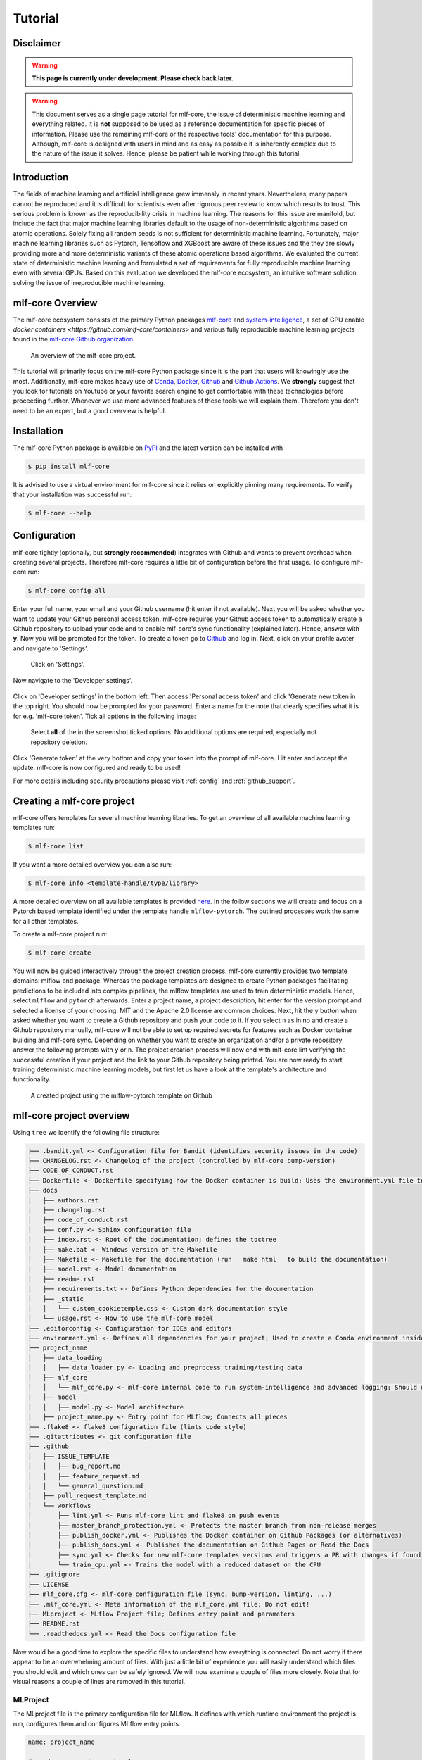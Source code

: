 .. _tutorial:

==========
Tutorial
==========

Disclaimer
-----------

.. warning:: **This page is currently under development. Please check back later.**


.. warning:: This document serves as a single page tutorial for mlf-core, the issue of deterministic machine learning and everything related.
             It is **not** supposed to be used as a reference documentation for specific pieces of information.
             Please use the remaining mlf-core or the respective tools' documentation for this purpose.
             Although, mlf-core is designed with users in mind and as easy as possible it is inherently complex due to the nature of the issue it solves.
             Hence, please be patient while working through this tutorial.

Introduction
-------------

The fields of machine learning and artificial intelligence grew immensly in recent years.
Nevertheless, many papers cannot be reproduced and it is difficult for scientists even after rigorous peer review to know which results to trust.
This serious problem is known as the reproducibility crisis in machine learning.
The reasons for this issue are manifold, but include the fact that major machine learning libraries default to the usage of non-deterministic algorithms based on atomic operations.
Solely fixing all random seeds is not sufficient for deterministic machine learning.
Fortunately, major machine learning libraries such as Pytorch, Tensoflow and XGBoost are aware of these issues and the they are slowly providing
more and more deterministic variants of these atomic operations based algorithms.
We evaluated the current state of deterministic machine learning and formulated a set of requirements for fully reproducible machine learning even with several GPUs.
Based on this evaluation we developed the mlf-core ecosystem, an intuitive software solution solving the issue of irreproducible machine learning.

mlf-core Overview
-------------------

The mlf-core ecosystem consists of the primary Python packages `mlf-core <https://github.com/mlf-core/mlf-core>`_ and `system-intelligence <https://github.com/mlf-core/system-intelligence>`_,
a set of GPU enable `docker containers <https://github.com/mlf-core/containers>` and various fully reproducible machine learning projects found in the `mlf-core Github organization <https://github.com/mlf-core>`_.

.. figure:: images/mlf_core_overview.png
   :alt: mlf-core overview

   An overview of the mlf-core project.

This tutorial will primarily focus on the mlf-core Python package since it is the part that users will knowingly use the most.
Additionally, mlf-core makes heavy use of `Conda <https://docs.conda.io/en/latest/>`_, `Docker <https://www.docker.com/>`_, Github_ and `Github Actions <https://github.com/features/actions>`_.
We **strongly** suggest that you look for tutorials on Youtube or your favorite search engine to get comfortable with these technologies before proceeding further.
Whenever we use more advanced features of these tools we will explain them. Therefore you don't need to be an expert, but a good overview is helpful.

Installation
-------------

The mlf-core Python package is available on `PyPI <https://pypi.org/project/mlf-core/>`_ and the latest version can be installed with

.. code-block:: console

    $ pip install mlf-core

It is advised to use a virtual environment for mlf-core since it relies on explicitly pinning many requirements.
To verify that your installation was successful run:

.. code-block:: console

    $ mlf-core --help

Configuration
--------------

mlf-core tightly (optionally, but **strongly recommended**) integrates with Github and wants to prevent overhead when creating several projects.
Therefore mlf-core requires a little bit of configuration before the first usage.
To configure mlf-core run:

.. code-block:: console

    $ mlf-core config all

Enter your full name, your email and your Github username (hit enter if not available).
Next you will be asked whether you want to update your Github personal access token.
mlf-core requires your Github access token to automatically create a Github repository to upload your code and to enable mlf-core's sync functionality (explained later).
Hence, answer with **y**. Now you will be prompted for the token.
To create a token go to Github_ and log in. Next, click on your profile avater and navigate to 'Settings'.

.. figure:: images/navigate_settings.png
   :alt: Github settings navigation

   Click on 'Settings'.

Now navigate to the 'Developer settings'.

.. figure:: images/navigate_developer_settings.png
   :alt: Github settings navigation

Click on 'Developer settings' in the bottom left. Then access 'Personal access token' and click 'Generate new token in the top right.
You should now be prompted for your password. Enter a name for the note that clearly specifies what it is for e.g. 'mlf-core token'.
Tick all options in the following image:

.. figure:: images/token_settings.png
   :alt: Github settings navigation

   Select **all** of the in the screenshot ticked options. No additional options are required, especially not repository deletion.

Click 'Generate token' at the very bottom and copy your token into the prompt of mlf-core. Hit enter and accept the update.
mlf-core is now configured and ready to be used!

For more details including security precautions please visit :ref:`config` and :ref:`github_support`.

Creating a mlf-core project
------------------------------

mlf-core offers templates for several machine learning libraries. To get an overview of all available machine learning templates run:

.. code-block:: console

    $ mlf-core list

If you want a more detailed overview you can also run:

.. code-block:: console

    $ mlf-core info <template-handle/type/library>

A more detailed overview on all available templates is provided `here <https://mlf-core.readthedocs.io/en/latest/available_templates/available_templates.html>`_.
In the follow sections we will create and focus on a Pytorch based template identified under the template handle ``mlflow-pytorch``.
The outlined processes work the same for all other templates.

To create a mlf-core project run:

.. code-block:: console

    $ mlf-core create

You will now be guided interactively through the project creation process.
mlf-core currently provides two template domains: mlflow and package. Whereas the package templates are designed to create Python packages
facilitating predictions to be included into complex pipelines, the mlflow templates are used to train deterministic models.
Hence, select ``mlflow`` and ``pytorch`` afterwards. Enter a project name, a project description, hit enter for the version prompt and selected a license of your choosing.
MIT and the Apache 2.0 license are common choices. Next, hit the ``y`` button when asked whether you want to create a Github repository and push your code to it.
If you select ``n`` as in no and create a Github repository manually, mlf-core will not be able to set up required secrets for features such as Docker container building and mlf-core sync.
Depending on whether you want to create an organization and/or a private repository answer the following prompts with ``y`` or ``n``.
The project creation process will now end with mlf-core lint verifying the successful creation if your project and the link to your Github repository being printed.
You are now ready to start training deterministic machine learning models, but first let us have a look at the template's architecture and functionality.

.. figure:: images/project_github.png
   :alt: Project on Github

   A created project using the mlflow-pytorch template on Github

mlf-core project overview
----------------------------

Using ``tree`` we identify the following file structure:

.. code::

    ├── .bandit.yml <- Configuration file for Bandit (identifies security issues in the code)
    ├── CHANGELOG.rst <- Changelog of the project (controlled by mlf-core bump-version)
    ├── CODE_OF_CONDUCT.rst
    ├── Dockerfile <- Dockerfile specifying how the Docker container is build; Uses the environment.yml file to create a Conda environment inside the container
    ├── docs
    │   ├── authors.rst
    │   ├── changelog.rst
    │   ├── code_of_conduct.rst
    │   ├── conf.py <- Sphinx configuration file
    │   ├── index.rst <- Root of the documentation; defines the toctree
    │   ├── make.bat <- Windows version of the Makefile
    │   ├── Makefile <- Makefile for the documentation (run   make html   to build the documentation)
    │   ├── model.rst <- Model documentation
    │   ├── readme.rst
    │   ├── requirements.txt <- Defines Python dependencies for the documentation
    │   ├── _static
    │   │   └── custom_cookietemple.css <- Custom dark documentation style
    │   └── usage.rst <- How to use the mlf-core model
    ├── .editorconfig <- Configuration for IDEs and editors
    ├── environment.yml <- Defines all dependencies for your project; Used to create a Conda environment inside the Docker container
    ├── project_name
    │   ├── data_loading
    │   │   ├── data_loader.py <- Loading and preprocess training/testing data
    │   ├── mlf_core
    │   │   └── mlf_core.py <- mlf-core internal code to run system-intelligence and advanced logging; Should usually not be modified
    │   ├── model
    │   │   ├── model.py <- Model architecture
    │   ├── project_name.py <- Entry point for MLflow; Connects all pieces
    ├── .flake8 <- flake8 configuration file (lints code style)
    ├── .gitattributes <- git configuration file
    ├── .github
    │   ├── ISSUE_TEMPLATE
    │   │   ├── bug_report.md
    │   │   ├── feature_request.md
    │   │   └── general_question.md
    │   ├── pull_request_template.md
    │   └── workflows
    │       ├── lint.yml <- Runs mlf-core lint and flake8 on push events
    │       ├── master_branch_protection.yml <- Protects the master branch from non-release merges
    │       ├── publish_docker.yml <- Publishes the Docker container on Github Packages (or alternatives)
    │       ├── publish_docs.yml <- Publishes the documentation on Github Pages or Read the Docs
    │       ├── sync.yml <- Checks for new mlf-core templates versions and triggers a PR with changes if found; Runs daily
    │       └── train_cpu.yml <- Trains the model with a reduced dataset on the CPU
    ├── .gitignore
    ├── LICENSE
    ├── mlf_core.cfg <- mlf-core configuration file (sync, bump-version, linting, ...)
    ├── .mlf_core.yml <- Meta information of the mlf_core.yml file; Do not edit!
    ├── MLproject <- MLflow Project file; Defines entry point and parameters
    ├── README.rst
    └── .readthedocs.yml <- Read the Docs configuration file

Now would be a good time to explore the specific files to understand how everything is connected.
Do not worry if there appear to be an overwhelming amount of files. With just a little bit of experience you will easily understand
which files you should edit and which ones can be safely ignored.
We will now examine a couple of files more closely. Note that for visual reasons a couple of lines are removed in this tutorial.


MLProject
~~~~~~~~~~~

The MLproject file is the primary configuration file for MLflow.
It defines with which runtime environment the project is run, configures them and configures MLflow entry points.

.. code::

    name: project_name

    # conda_env: environment.yml
    docker_env:
        image: ghcr.io/github_user/project_name:0.1.0-SNAPSHOT
        volumes: ["${PWD}/data:/data"]
        environment: [["MLF_CORE_DOCKER_RUN", "TRUE"],["CUBLAS_WORKSPACE_CONFIG", ":4096:8"]]

    entry_points:
    main:
        parameters:
        max_epochs: {type: int, default: 5}
        gpus: {type: int, default: 0}
        accelerator: {type str, default: "None"}
        lr: {type: float, default: 0.01}
        general-seed: {type: int, default: 0}
        pytorch-seed: {type: int, default: 0}
        command: |
            python project_name/project_name.py \
                --max_epochs {max_epochs} \
                --gpus {gpus} \
                --accelerator {accelerator} \
                --lr {lr} \
                --general-seed {general-seed} \
                --pytorch-seed {pytorch-seed}

mlf-core projects by default run with Docker. If you prefer to run your project with Conda you need to comment in ``conda_env`` and comment out
``docker_env`` and its associated configuration. We are currently working on easing this switching, but for now it is a MLflow limitation.
The ``image`` by default points to the Docker image build on Github Packages which automatically happens on project creation.
Moreover, all runs mount the data directory in the root folder of the project to ``/data`` inside the container.
Therefore, you need to ensure that your data either resides in the data folder of your project or adapt the mounted volumes to include your training data.
mlf-core also presets environment variables required for deterministic machine learning. Do not modify them without an exceptional reason.
Finally, the project_name.py file is set as an entry point and all parameters are defined and passed with MLflow.

Dockerfile
~~~~~~~~~~~~

The Dockerfile usually does not need to be adapted.
It is based on a custom mlf-core base container which provides CUDA, Conda and other utilities.

.. code-block::

    FROM mlfcore/base:1.2.0

    # Install the conda environment
    COPY environment.yml .
    RUN conda env create -f environment.yml && conda clean -a

    # Activate the environment
    RUN echo "source activate exploding_springfield" >> ~/.bashrc
    ENV PATH /home/user/miniconda/envs/exploding_springfield/bin:$PATH

    # Dump the details of the installed packages to a file for posterity
    RUN conda env export --name exploding_springfield > exploding_springfield_environment.yml

The Docker container simply uses the environment.yml file to create a Conda environment and activates it.
You can find the base container definitions in the `mlf-core containers repository <https://github.com/mlf-core/containers>`_.

environment.yml
~~~~~~~~~~~~~~~~

The ``environment.yml`` file is used for both, running the mlf-core project with Conda, and for creating the Conda environment inside the Docker container.
Therefore you only need to specify your dependencies once in this file.
Try to always define all dependencies from Conda channels if possible and only add PyPI dependencies if a Conda version is not available.

.. code-block::

    name: project_name
    channels:
    - defaults
    - conda-forge
    - pytorch
    dependencies:
    - defaults::cudatoolkit=11.0.221
    - defaults::python=3.8.2
    - conda-forge::tensorboardx=2.1
    - conda-forge::mlflow=1.13.1
    - conda-forge::rich=9.10.0
    - pytorch::pytorch=1.7.1
    - pytorch::torchvision=0.8.2
    - pytorch-lightning==1.1.8
    - pip
    - pip:
        - pycuda==2019.1.2  # not on Conda
        - cloudpickle==1.6.0
        - boto3==1.17.7
        - system-intelligence==2.0.2

If you have dependencies that are not available on Conda nor PyPI you can adapt the Docker container.

Post project creation TODOs
---------------------------------------

mlf-core tries to automate as much as possible, but some minor actions need to be done manually.

Public Docker container on Github Packages
~~~~~~~~~~~~~~~~~~~~~~~~~~~~~~~~~~~~~~~~~~~~

mlf-core by default pushes the Docker container using the ``publish_docker.yml`` Github Actions workflow to `Github Packages <https://github.com/features/packages>`_.
If you want to push your Docker container to a different registry you need to adapt the workflow and potentially update the username and add a Github secret for your password.
By default, containers pushed to Github are private. As a result you would need to log in to pull the container.
Hence, you have to make your Docker container public by navigating to the used Github account, selecting ``Packages`` and then your package.
On the right you will find a button ``package settings``. Scroll down on the package settings page and at the bottom you will find a button ``make public``.
Click it, authenticate and your Github container is now public!
Be aware of the fact that building the Docker container usually takes 15-20 minutes and therefore your Docker container will not immidiately show up in the Packages tab.

Publish documentation on Github Pages or Read the Docs
~~~~~~~~~~~~~~~~~~~~~~~~~~~~~~~~~~~~~~~~~~~~~~~~~~~~~~~~~~~~~

mlf-core projects offers a Sphinx based documentation setup which can easily be hosted on either Github Pages or Read the Docs.
The choice is yours. Note that you may need to update the badge in the README of your project.

Github Pages
+++++++++++++++++

The ``publish_docs.yml`` Github action pushes your built documentation automatically to a branch called ``gh-pages``.
Hence, you only need to enable Github Pages on this branch.
Please follow the final steps (6-8 at time of writing) of the official `Github - creating your site <https://docs.github.com/en/github/working-with-github-pages/creating-a-github-pages-site#creating-your-site>`_ documentation.

Read the Docs
++++++++++++++++

Please follow the offical `Read the Docs - Building your documentation <https://docs.readthedocs.io/en/stable/intro/import-guide.html>`_ documentation.

Training models with mlf-core
-------------------------------

CPU
~~~~

Single GPU
~~~~~~~~~~~~

Multiple GPUs
~~~~~~~~~~~~~~

Developing mlf-core projects
------------------------------

Ensuring determinism with mlf-core lint
------------------------------------------

Interactive visualization
----------------------------

Keeping mlf-core based projects up to data with mlf-core sync
-----------------------------------------------------------------

Contributing to mlf-core
---------------------------




.. _Github: https://github.com
